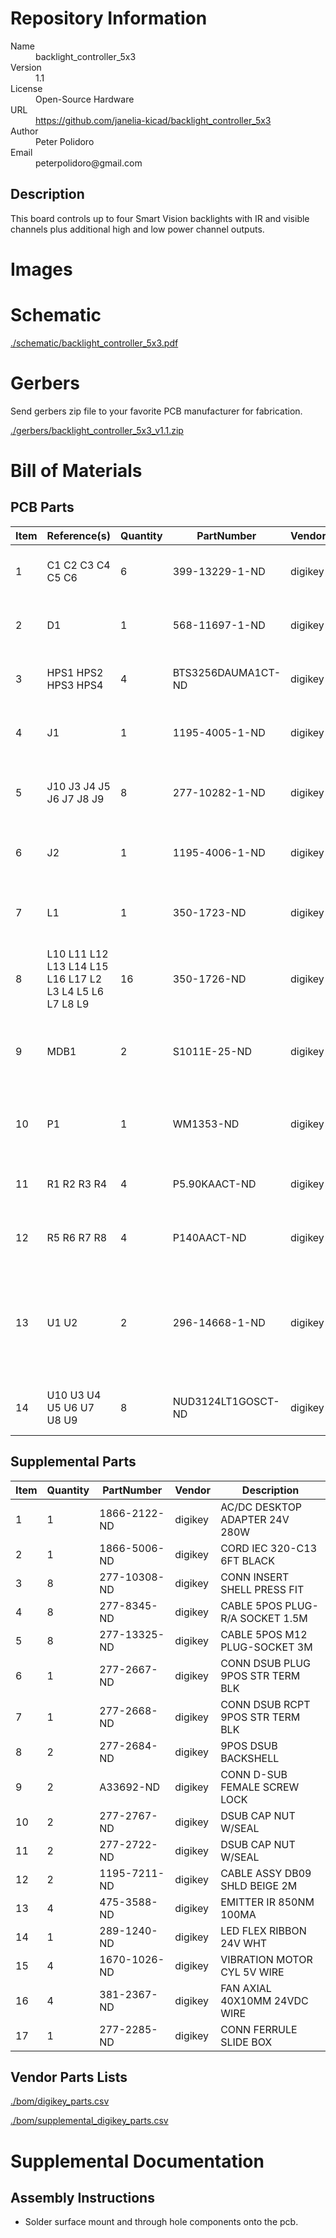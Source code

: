 # Created 2018-10-25 Thu 10:59
#+OPTIONS: title:nil author:nil email:nil toc:t |:t ^:nil
* Repository Information

- Name :: backlight_controller_5x3
- Version :: 1.1
- License :: Open-Source Hardware
- URL :: https://github.com/janelia-kicad/backlight_controller_5x3
- Author :: Peter Polidoro
- Email :: peterpolidoro@gmail.com

** Description

This board controls up to four Smart Vision backlights with IR and visible
channels plus additional high and low power channel outputs.

* Images

* Schematic

[[file:./schematic/backlight_controller_5x3.pdf][./schematic/backlight_controller_5x3.pdf]]

[[file:./schematic/images/schematic00.png]]

[[file:./schematic/images/schematic01.png]]

[[file:./schematic/images/schematic02.png]]

[[file:./schematic/images/schematic03.png]]

[[file:./schematic/images/schematic04.png]]

[[file:./schematic/images/schematic05.png]]

[[file:./schematic/images/schematic06.png]]

[[file:./schematic/images/schematic07.png]]

[[file:./schematic/images/schematic08.png]]

[[file:./schematic/images/schematic09.png]]

[[file:./schematic/images/schematic10.png]]

[[file:./schematic/images/schematic11.png]]

[[file:./schematic/images/schematic12.png]]

[[file:./schematic/images/schematic13.png]]

[[file:./schematic/images/schematic14.png]]

[[file:./schematic/images/schematic15.png]]

[[file:./schematic/images/schematic16.png]]

[[file:./schematic/images/schematic17.png]]

[[file:./schematic/images/schematic18.png]]

[[file:./schematic/images/schematic19.png]]

[[file:./schematic/images/schematic20.png]]

* Gerbers

Send gerbers zip file to your favorite PCB manufacturer for fabrication.

[[file:./gerbers/backlight_controller_5x3_v1.1.zip][./gerbers/backlight_controller_5x3_v1.1.zip]]

[[file:./gerbers/images/gerbers00.png]]

[[file:./gerbers/images/gerbers01.png]]

* Bill of Materials

** PCB Parts

| Item | Reference(s)                                            | Quantity | PartNumber         | Vendor  | Description                                                               |
|------+---------------------------------------------------------+----------+--------------------+---------+---------------------------------------------------------------------------|
|    1 | C1 C2 C3 C4 C5 C6                                       |        6 | 399-13229-1-ND     | digikey | CAP CER 0.1UF 50V 10% X7R 1210                                            |
|    2 | D1                                                      |        1 | 568-11697-1-ND     | digikey | DIODE SCHOTTKY 45V 10A CFP15                                              |
|    3 | HPS1 HPS2 HPS3 HPS4                                     |        4 | BTS3256DAUMA1CT-ND | digikey | IC SWITCH SMART LOWSIDE TO252-5                                           |
|    4 | J1                                                      |        1 | 1195-4005-1-ND     | digikey | CONN D-SUB RCPT 9POS SMD SOLDER                                           |
|    5 | J10 J3 J4 J5 J6 J7 J8 J9                                |        8 | 277-10282-1-ND     | digikey | CONN FMALE INSERT 5POS SOLDER                                             |
|    6 | J2                                                      |        1 | 1195-4006-1-ND     | digikey | CONN D-SUB PLUG 9POS SMD SOLDER                                           |
|    7 | L1                                                      |        1 | 350-1723-ND        | digikey | LED 2MM 24V VERTICAL RED PC MNT                                           |
|    8 | L10 L11 L12 L13 L14 L15 L16 L17 L2 L3 L4 L5 L6 L7 L8 L9 |       16 | 350-1726-ND        | digikey | LED 2MM 5V VERTICAL GREEN PC MNT                                          |
|    9 | MDB1                                                    |        2 | S1011E-25-ND       | digikey | 25 Positions Header Breakaway Connector 0.1in                             |
|   10 | P1                                                      |        1 | WM1353-ND          | digikey | CONN HEADER 6POS 4.2MM R/A TIN                                            |
|   11 | R1 R2 R3 R4                                             |        4 | P5.90KAACT-ND      | digikey | RES SMD 5.9k OHM 1% 1/2W 1210                                             |
|   12 | R5 R6 R7 R8                                             |        4 | P140AACT-ND        | digikey | RES SMD 140 OHM 1% 1/2W 1210                                              |
|   13 | U1 U2                                                   |        2 | 296-14668-1-ND     | digikey | Buffer Non-Inverting 1 Element 8 Bit per Element Push-Pull Output 20-SOIC |
|   14 | U10 U3 U4 U5 U6 U7 U8 U9                                |        8 | NUD3124LT1GOSCT-ND | digikey | IC INDCT LOAD DRVR AUTO SOT23                                             |

** Supplemental Parts

| Item | Quantity | PartNumber   | Vendor  | Description                      |
|------+----------+--------------+---------+----------------------------------|
|    1 |        1 | 1866-2122-ND | digikey | AC/DC DESKTOP ADAPTER 24V 280W   |
|    2 |        1 | 1866-5006-ND | digikey | CORD IEC 320-C13 6FT BLACK       |
|    3 |        8 | 277-10308-ND | digikey | CONN INSERT SHELL PRESS FIT      |
|    4 |        8 | 277-8345-ND  | digikey | CABLE 5POS PLUG-R/A SOCKET 1.5M  |
|    5 |        8 | 277-13325-ND | digikey | CABLE 5POS M12 PLUG-SOCKET 3M    |
|    6 |        1 | 277-2667-ND  | digikey | CONN DSUB PLUG 9POS STR TERM BLK |
|    7 |        1 | 277-2668-ND  | digikey | CONN DSUB RCPT 9POS STR TERM BLK |
|    8 |        2 | 277-2684-ND  | digikey | 9POS DSUB BACKSHELL              |
|    9 |        2 | A33692-ND    | digikey | CONN D-SUB FEMALE SCREW LOCK     |
|   10 |        2 | 277-2767-ND  | digikey | DSUB CAP NUT W/SEAL              |
|   11 |        2 | 277-2722-ND  | digikey | DSUB CAP NUT W/SEAL              |
|   12 |        2 | 1195-7211-ND | digikey | CABLE ASSY DB09 SHLD BEIGE 2M    |
|   13 |        4 | 475-3588-ND  | digikey | EMITTER IR 850NM 100MA           |
|   14 |        1 | 289-1240-ND  | digikey | LED FLEX RIBBON 24V WHT          |
|   15 |        4 | 1670-1026-ND | digikey | VIBRATION MOTOR CYL 5V WIRE      |
|   16 |        4 | 381-2367-ND  | digikey | FAN AXIAL 40X10MM 24VDC WIRE     |
|   17 |        1 | 277-2285-ND  | digikey | CONN FERRULE SLIDE BOX           |

** Vendor Parts Lists

[[file:./bom/digikey_parts.csv][./bom/digikey_parts.csv]]

[[file:./bom/supplemental_digikey_parts.csv][./bom/supplemental_digikey_parts.csv]]

* Supplemental Documentation

** Assembly Instructions

- Solder surface mount and through hole components onto the pcb.
